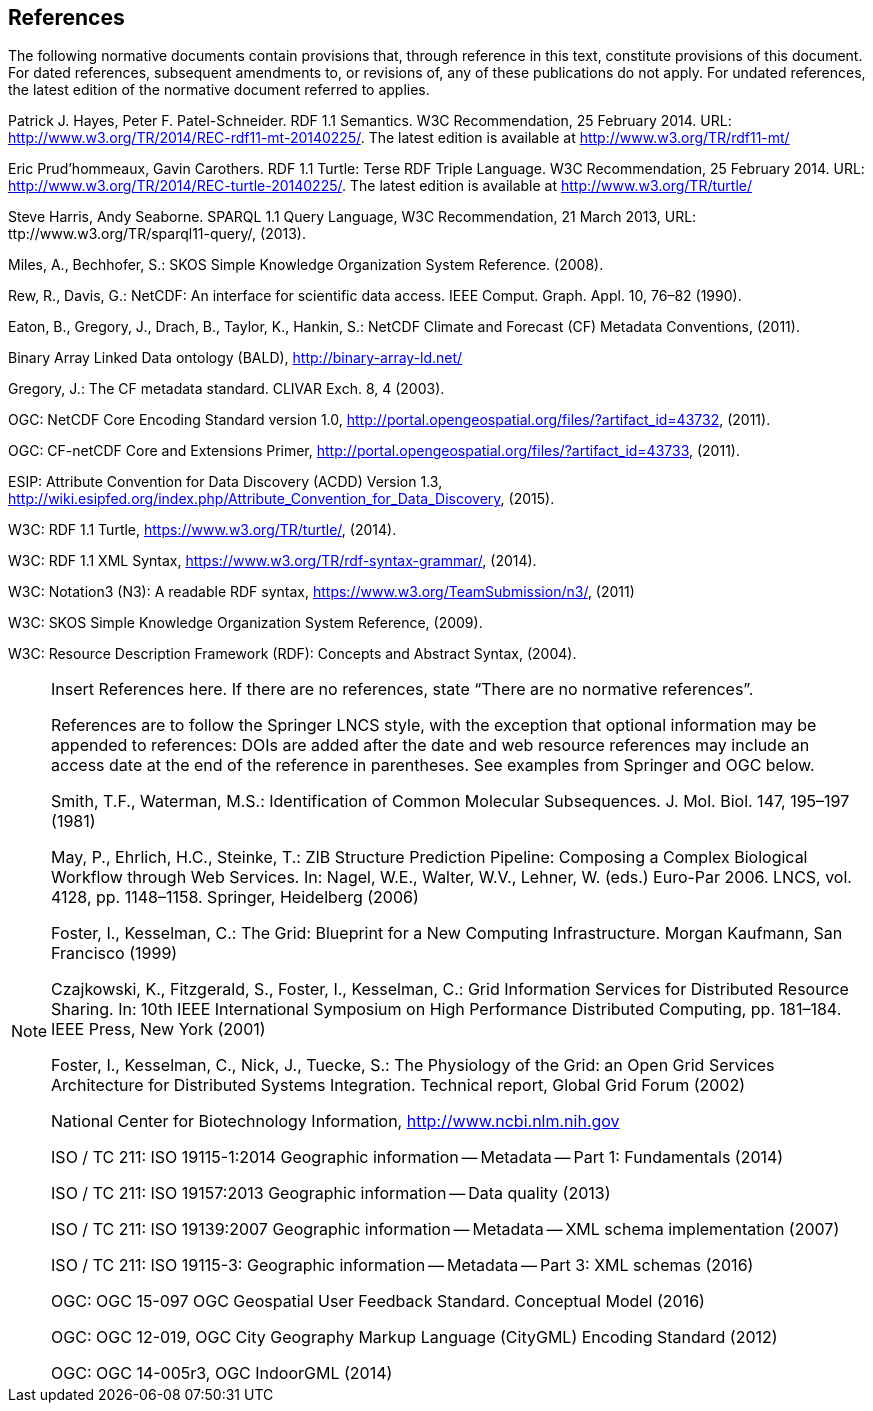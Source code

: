 == References
The following normative documents contain provisions that, through reference in this text, constitute provisions of this document. For dated references, subsequent amendments to, or revisions of, any of these publications do not apply. For undated references, the latest edition of the normative document referred to applies.

Patrick J. Hayes, Peter F. Patel-Schneider. RDF 1.1 Semantics. W3C Recommendation, 25 February 2014. URL: http://www.w3.org/TR/2014/REC-rdf11-mt-20140225/. The latest edition is available at http://www.w3.org/TR/rdf11-mt/

Eric Prud'hommeaux, Gavin Carothers. RDF 1.1 Turtle: Terse RDF Triple Language. W3C Recommendation, 25 February 2014. URL: http://www.w3.org/TR/2014/REC-turtle-20140225/. The latest edition is available at http://www.w3.org/TR/turtle/

Steve Harris, Andy Seaborne. SPARQL 1.1 Query Language, W3C Recommendation, 21 March 2013, URL: ttp://www.w3.org/TR/sparql11-query/, (2013).

Miles, A., Bechhofer, S.: SKOS Simple Knowledge Organization System Reference. (2008).

Rew, R., Davis, G.: NetCDF: An interface for scientific data access. IEEE Comput. Graph. Appl. 10, 76–82 (1990).

Eaton, B., Gregory, J., Drach, B., Taylor, K., Hankin, S.: NetCDF Climate and Forecast (CF) Metadata Conventions, (2011).

Binary Array Linked Data ontology (BALD), http://binary-array-ld.net/

Gregory, J.: The CF metadata standard. CLIVAR Exch. 8, 4 (2003).

OGC: NetCDF Core Encoding Standard version 1.0, http://portal.opengeospatial.org/files/?artifact_id=43732, (2011).

OGC: CF-netCDF Core and Extensions Primer, http://portal.opengeospatial.org/files/?artifact_id=43733, (2011).

ESIP: Attribute Convention for Data Discovery (ACDD) Version 1.3, http://wiki.esipfed.org/index.php/Attribute_Convention_for_Data_Discovery, (2015).

W3C: RDF 1.1 Turtle, https://www.w3.org/TR/turtle/, (2014).

W3C: RDF 1.1 XML Syntax, https://www.w3.org/TR/rdf-syntax-grammar/, (2014).

W3C: Notation3 (N3): A readable RDF syntax, https://www.w3.org/TeamSubmission/n3/, (2011)

W3C: SKOS Simple Knowledge Organization System Reference, (2009).

W3C: Resource Description Framework (RDF): Concepts and Abstract Syntax, (2004).


[NOTE]
====
Insert References here. If there are no references, state “There are no normative references”.

References are to follow the Springer LNCS style, with the exception that optional information may be appended to references: DOIs are added after the date and web resource references may include an access date at the end of the reference in parentheses. See examples from Springer and OGC below.

Smith, T.F., Waterman, M.S.: Identification of Common Molecular Subsequences.
J. Mol. Biol. 147, 195–197 (1981)

May, P., Ehrlich, H.C., Steinke, T.: ZIB Structure Prediction Pipeline: Composing
a Complex Biological Workflow through Web Services. In: Nagel, W.E., Walter,
W.V., Lehner, W. (eds.) Euro-Par 2006. LNCS, vol. 4128, pp. 1148–1158. Springer,
Heidelberg (2006)

Foster, I., Kesselman, C.: The Grid: Blueprint for a New Computing Infrastructure.
Morgan Kaufmann, San Francisco (1999)

Czajkowski, K., Fitzgerald, S., Foster, I., Kesselman, C.: Grid Information Services
for Distributed Resource Sharing. In: 10th IEEE International Symposium on High
Performance Distributed Computing, pp. 181–184. IEEE Press, New York (2001)

Foster, I., Kesselman, C., Nick, J., Tuecke, S.: The Physiology of the Grid: an Open
Grid Services Architecture for Distributed Systems Integration. Technical report,
Global Grid Forum (2002)

National Center for Biotechnology Information, http://www.ncbi.nlm.nih.gov


ISO / TC 211: ISO 19115-1:2014 Geographic information -- Metadata -- Part 1: Fundamentals (2014)

ISO / TC 211: ISO 19157:2013 Geographic information -- Data quality (2013)

ISO / TC 211: ISO 19139:2007 Geographic information -- Metadata -- XML schema implementation (2007)

ISO / TC 211: ISO 19115-3: Geographic information -- Metadata -- Part 3: XML schemas (2016)

OGC: OGC 15-097 OGC Geospatial User Feedback Standard. Conceptual Model (2016)

OGC: OGC 12-019, OGC City Geography Markup Language (CityGML) Encoding Standard (2012)

OGC: OGC 14-005r3, OGC IndoorGML (2014)
====
